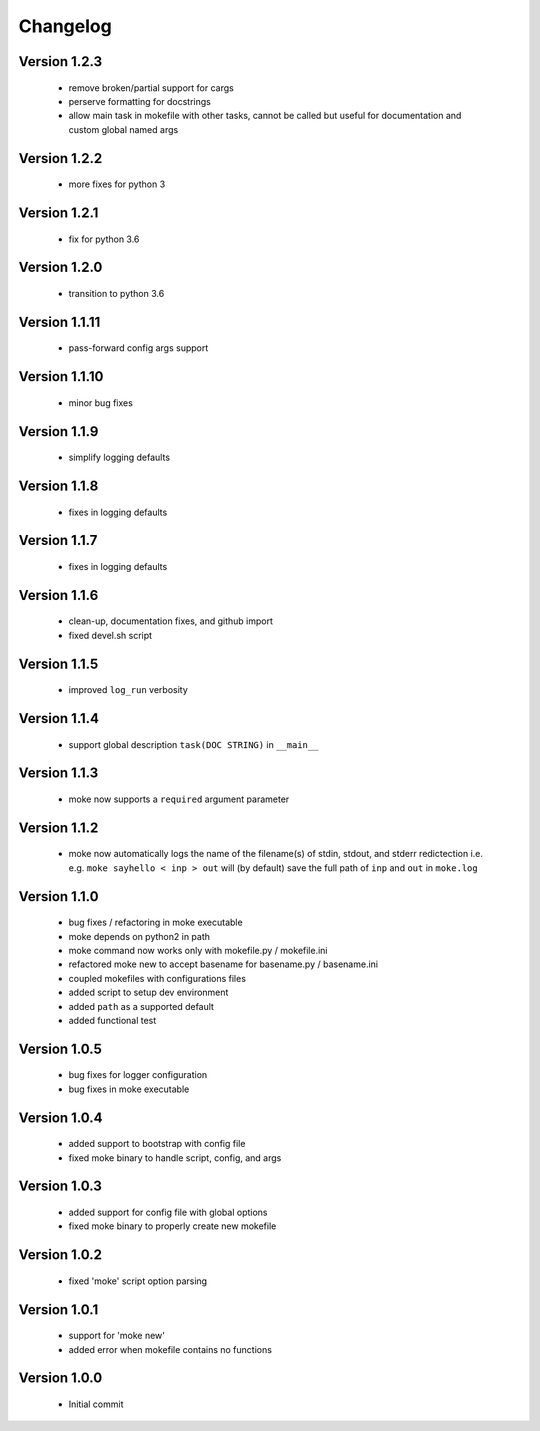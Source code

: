 Changelog
=========

Version 1.2.3
-------------
  
  - remove broken/partial support for cargs
  - perserve formatting for docstrings
  - allow main task in mokefile with other tasks, 
    cannot be called but useful for documentation 
    and custom global named args


Version 1.2.2
-------------
  
  - more fixes for python 3

Version 1.2.1
-------------
  
  - fix for python 3.6

Version 1.2.0
-------------
  
  - transition to python 3.6


Version 1.1.11
-------------
  
  - pass-forward config args support


Version 1.1.10
-------------
  
  - minor bug fixes
   

Version 1.1.9
-------------
  
  - simplify logging defaults


Version 1.1.8
-------------
  
  - fixes in logging defaults


Version 1.1.7
-------------
  
  - fixes in logging defaults

Version 1.1.6
-------------

  - clean-up, documentation fixes, and github import
  - fixed devel.sh script  


Version 1.1.5
-------------

  - improved ``log_run`` verbosity 


Version 1.1.4
-------------
  
  - support global description ``task(DOC STRING)`` in ``__main__`` 

Version 1.1.3
-------------
  
  - moke now supports a ``required`` argument parameter


Version 1.1.2
-------------
  
  - moke now automatically logs the name of the filename(s) of stdin, stdout, and stderr redictection i.e.
    e.g. ``moke sayhello < inp > out`` will (by default) save the full path of ``inp`` and ``out`` in 
    ``moke.log``

Version 1.1.0
-------------

  - bug fixes / refactoring in moke executable
  - moke depends on python2 in path
  - moke command now works only with mokefile.py / mokefile.ini
  - refactored moke new to accept basename for basename.py / basename.ini
  - coupled mokefiles with configurations files
  - added script to setup dev environment
  - added ``path`` as a supported default
  - added functional test 
  
Version 1.0.5
-------------

  - bug fixes for logger configuration
  - bug fixes in moke executable

Version 1.0.4
-------------

  - added support to bootstrap with config file
  - fixed moke binary to handle script, config, and args

Version 1.0.3
-------------
  
  - added support for config file with global options
  - fixed moke binary to properly create new mokefile 

Version 1.0.2
-------------

  - fixed 'moke' script option parsing


Version 1.0.1
-------------

  - support for 'moke new'
  - added error when mokefile contains no functions
  

Version 1.0.0
-------------

  - Initial commit
